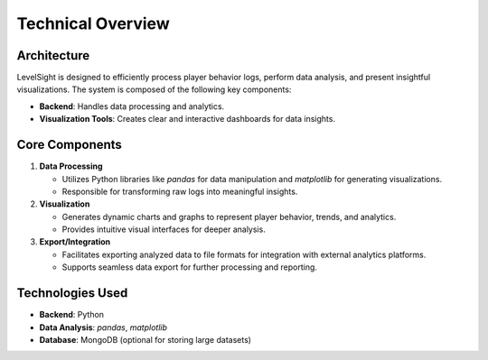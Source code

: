 Technical Overview
==================

Architecture
------------
LevelSight is designed to efficiently process player behavior logs, perform data analysis, and present insightful visualizations. The system is composed of the following key components:

- **Backend**: Handles data processing and analytics.
- **Visualization Tools**: Creates clear and interactive dashboards for data insights.

Core Components
----------------
1. **Data Processing**
   
   - Utilizes Python libraries like `pandas` for data manipulation and `matplotlib` for generating visualizations.
   - Responsible for transforming raw logs into meaningful insights.

2. **Visualization**
   
   - Generates dynamic charts and graphs to represent player behavior, trends, and analytics.
   - Provides intuitive visual interfaces for deeper analysis.

3. **Export/Integration**
   
   - Facilitates exporting analyzed data to file formats for integration with external analytics platforms.
   - Supports seamless data export for further processing and reporting.

Technologies Used
-----------------
- **Backend**: Python
- **Data Analysis**: `pandas`, `matplotlib`
- **Database**: MongoDB (optional for storing large datasets)

